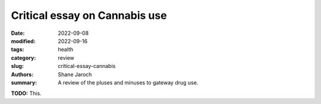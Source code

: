 ***********************************************************************
 Critical essay on Cannabis use
***********************************************************************

:date: 2022-09-08
:modified: 2022-09-16
:tags: health
:category: review
:slug: critical-essay-cannabis
:authors: Shane Jaroch
:summary: A review of the pluses and minuses to gateway drug use.


**TODO:** This.
